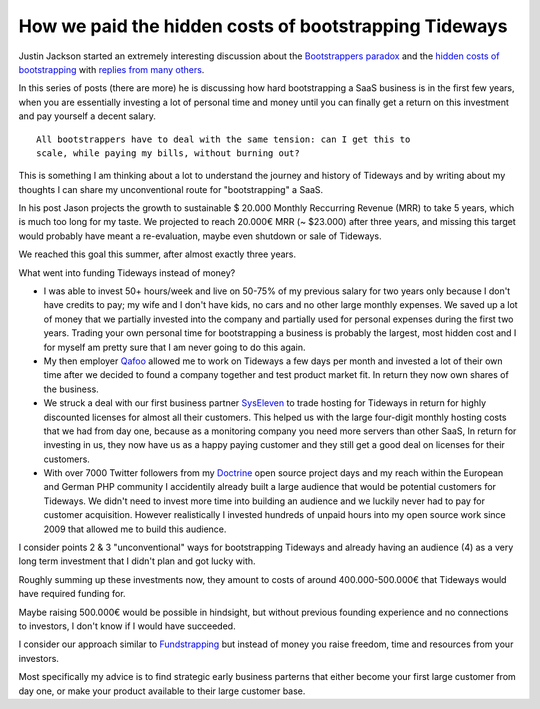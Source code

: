 How we paid the hidden costs of bootstrapping Tideways
======================================================

Justin Jackson started an extremely interesting discussion about the
`Bootstrappers paradox <https://justinjackson.ca/bootstrap-reality/>`_ and the
`hidden costs of bootstrapping <https://justinjackson.ca/cost/>`_ with `replies
from many others
<https://saas.transistor.fm/episodes/your-revenue-forecast-is-wrong>`_. 

In this series of posts (there are more) he is discussing how hard
bootstrapping a SaaS business is in the first few years, when you are
essentially investing a lot of personal time and money until you can finally
get a return on this investment and pay yourself a decent salary.

::

    All bootstrappers have to deal with the same tension: can I get this to
    scale, while paying my bills, without burning out?

This is something I am thinking about a lot to understand the journey and
history of Tideways and by writing about my thoughts I can share my
unconventional route for "bootstrapping" a SaaS.

In his post Jason projects the growth to sustainable $ 20.000 Monthly
Reccurring Revenue (MRR) to take 5 years, which is much too long for my taste.
We projected to reach 20.000€ MRR (~ $23.000) after three years, and missing
this target would probably have meant a re-evaluation, maybe even shutdown or
sale of Tideways.

We reached this goal this summer, after almost exactly three years.

What went into funding Tideways instead of money?

- I was able to invest 50+ hours/week and live on 50-75% of my previous salary
  for two years only because I don't have credits to pay; my wife and I don't
  have kids, no cars and no other large monthly expenses. We saved up a lot of
  money that we partially invested into the company and partially used for
  personal expenses during the first two years. Trading your own personal time
  for bootstrapping a business is probably the largest, most hidden cost and
  I for myself am pretty sure that I am never going to do this again.

- My then employer `Qafoo <https://qafoo.com>`_ allowed me to work on Tideways
  a few days per month and invested a lot of their own time after we decided to
  found a company together and test product market fit. In return they now
  own shares of the business.

- We struck a deal with our first business partner `SysEleven
  <https://syseleven.de>`_ to trade hosting for Tideways in return for highly
  discounted licenses for almost all their customers. This helped us with the
  large four-digit monthly hosting costs that we had from day one, because as a
  monitoring company you need more servers than other SaaS, In return for
  investing in us, they now have us as a happy paying customer and they still
  get a good deal on licenses for their customers.

- With over 7000 Twitter followers from my `Doctrine
  <https://www.doctrine-project.org>`_ open source project days and my reach
  within the European and German PHP community I accidentily already built a
  large audience that would be potential customers for Tideways. We didn't need
  to invest more time into building an audience and we luckily never had to pay
  for customer acquisition. However realistically I invested hundreds of unpaid
  hours into my open source work since 2009 that allowed me to build this
  audience.

I consider points 2 & 3 "unconventional" ways for bootstrapping Tideways and
already having an audience (4) as a very long term investment that I didn't
plan and got lucky with.

Roughly summing up these investments now, they amount to costs of around
400.000-500.000€ that Tideways would have required funding for. 

Maybe raising 500.000€ would be possible in hindsight, but without previous
founding experience and no connections to investors, I don't know if I would
have succeeded.

I consider our approach similar to `Fundstrapping
<https://rsvp.customer.io/bootstrapping-vs-vc-funded-youre-asking-the-wrong-question-926167386374>`_
but instead of money you raise freedom, time and resources from your investors.

Most specifically my advice is to find strategic early business parterns that
either become your first large customer from day one, or make your product
available to their large customer base. 

.. author:: default
.. categories:: none
.. tags:: Bootstrapping
.. comments::
